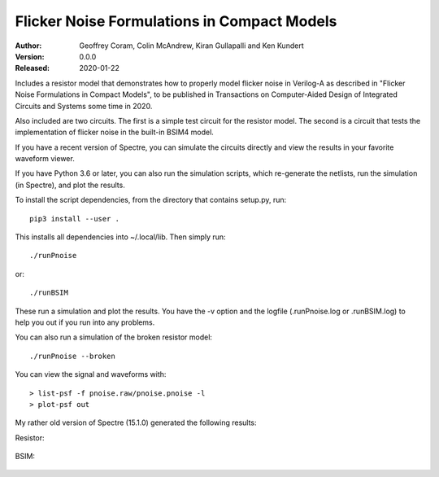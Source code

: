Flicker Noise Formulations in Compact Models
============================================

:Author: Geoffrey Coram, Colin McAndrew, Kiran Gullapalli and Ken Kundert
:Version: 0.0.0
:Released: 2020-01-22

Includes a resistor model that demonstrates how to properly model flicker noise 
in Verilog-A as described in "Flicker Noise Formulations in Compact Models", to 
be published in Transactions on Computer-Aided Design of Integrated Circuits and
Systems some time in 2020.

Also included are two circuits. The first is a simple test circuit for the 
resistor model. The second is a circuit that tests the implementation of flicker 
noise in the built-in BSIM4 model.

If you have a recent version of Spectre, you can simulate the circuits directly 
and view the results in your favorite waveform viewer.

If you have Python 3.6 or later, you can also run the simulation scripts, which
re-generate the netlists, run the simulation (in Spectre), and plot the results.

To install the script dependencies, from the directory that contains setup.py,
run::

   pip3 install --user .

This installs all dependencies into ~/.local/lib.  Then simply run::

   ./runPnoise

or::

   ./runBSIM

These run a simulation and plot the results. You have the -v option and the 
logfile (.runPnoise.log or .runBSIM.log) to help you out if you run into any 
problems.

You can also run a simulation of the broken resistor model::

  ./runPnoise --broken

You can view the signal and waveforms with::

   > list-psf -f pnoise.raw/pnoise.pnoise -l
   > plot-psf out

My rather old version of Spectre (15.1.0) generated the following results:

Resistor:

    .. image:: figures/resistor.svg

BSIM:

    .. image:: figures/bsim.svg
